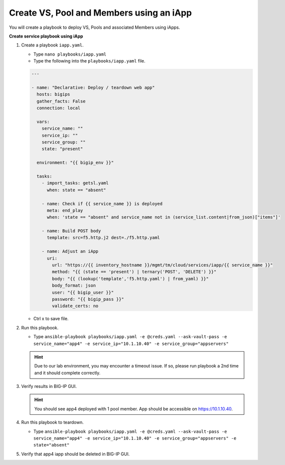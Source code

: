 Create VS, Pool and Members using an iApp
=========================================

You will create a playbook to deploy VS, Pools and associated Members using iApps.

**Create service playbook using iApp**

#. Create a playbook ``iapp.yaml``.

   - Type ``nano playbooks/iapp.yaml``
   - Type the following into the ``playbooks/iapp.yaml`` file.

   .. code::

    ---

    - name: "Declarative: Deploy / teardown web app"
      hosts: bigips
      gather_facts: False
      connection: local

      vars:
        service_name: ""
        service_ip: ""
        service_group: ""
        state: "present"

      environment: "{{ bigip_env }}"

      tasks:
        - import_tasks: getsl.yaml
          when: state == "absent"

        - name: Check if {{ service_name }} is deployed
          meta: end_play
          when: 'state == "absent" and service_name not in (service_list.content|from_json)["items"]'

        - name: Build POST body
          template: src=f5.http.j2 dest=./f5.http.yaml

        - name: Adjust an iApp
          uri:
            url: "https://{{ inventory_hostname }}/mgmt/tm/cloud/services/iapp/{{ service_name }}"
            method: "{{ (state == 'present') | ternary('POST', 'DELETE') }}"
            body: "{{ (lookup('template','f5.http.yaml') | from_yaml) }}"
            body_format: json
            user: "{{ bigip_user }}"
            password: "{{ bigip_pass }}"
            validate_certs: no


   - Ctrl x to save file.

#. Run this playbook.

   - Type ``ansible-playbook playbooks/iapp.yaml -e @creds.yaml --ask-vault-pass -e service_name="app4" -e service_ip="10.1.10.40" -e service_group="appservers"``


   .. hint::

      Due to our lab environment, you may encounter a timeout issue.  If so, please run playbook a 2nd time and it should complete correctly.

#. Verify results in BIG-IP GUI.

   .. hint::

      You should see app4 deployed with 1 pool member.  App should be accessible on https://10.1.10.40.


#. Run this playbook to teardown.

   - Type ``ansible-playbook playbooks/iapp.yaml -e @creds.yaml --ask-vault-pass -e service_name="app4" -e service_ip="10.1.10.40" -e service_group="appservers" -e state="absent"``

#. Verify that app4 iapp should be deleted in BIG-IP GUI.
